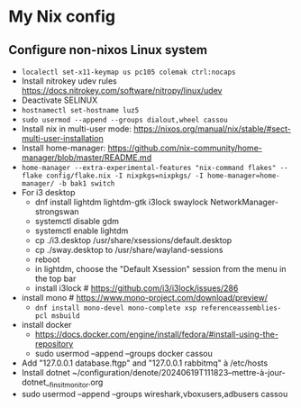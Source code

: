 * My Nix config
** Configure non-nixos Linux system
- ~localectl set-x11-keymap us pc105 colemak ctrl:nocaps~
- Install nitrokey udev rules
  https://docs.nitrokey.com/software/nitropy/linux/udev
- Deactivate SELINUX
- ~hostnamectl set-hostname luz5~
- ~sudo usermod --append --groups dialout,wheel cassou~
- Install nix in multi-user mode: https://nixos.org/manual/nix/stable/#sect-multi-user-installation
- Install home-manager: https://github.com/nix-community/home-manager/blob/master/README.md
- ~home-manager --extra-experimental-features "nix-command flakes" --flake config/flake.nix -I nixpkgs=nixpkgs/ -I home-manager=home-manager/ -b bak1 switch~
- For i3 desktop
  - dnf install lightdm lightdm-gtk i3lock swaylock NetworkManager-strongswan
  - systemctl disable gdm
  - systemctl enable lightdm
  - cp ./i3.desktop /usr/share/xsessions/default.desktop
  - cp ./sway.desktop to /usr/share/wayland-sessions
  - reboot
  - in lightdm, choose the "Default Xsession" session from the menu in the top bar
  - install i3lock # https://github.com/i3/i3lock/issues/286
- install mono # https://www.mono-project.com/download/preview/
  - ~dnf install mono-devel mono-complete xsp referenceassemblies-pcl msbuild~
- install docker
  - https://docs.docker.com/engine/install/fedora/#install-using-the-repository
  - sudo usermod --append --groups docker cassou
- Add "127.0.0.1  database.ftgp" and "127.0.0.1   rabbitmq" à /etc/hosts
- Install dotnet ~/configuration/denote/20240619T111823--mettre-à-jour-dotnet__finsit_monitor.org
- sudo usermod --append --groups wireshark,vboxusers,adbusers cassou
